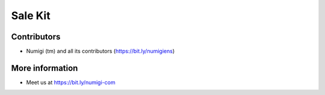 Sale Kit
========

Contributors
------------
* Numigi (tm) and all its contributors (https://bit.ly/numigiens)

More information
----------------
* Meet us at https://bit.ly/numigi-com

